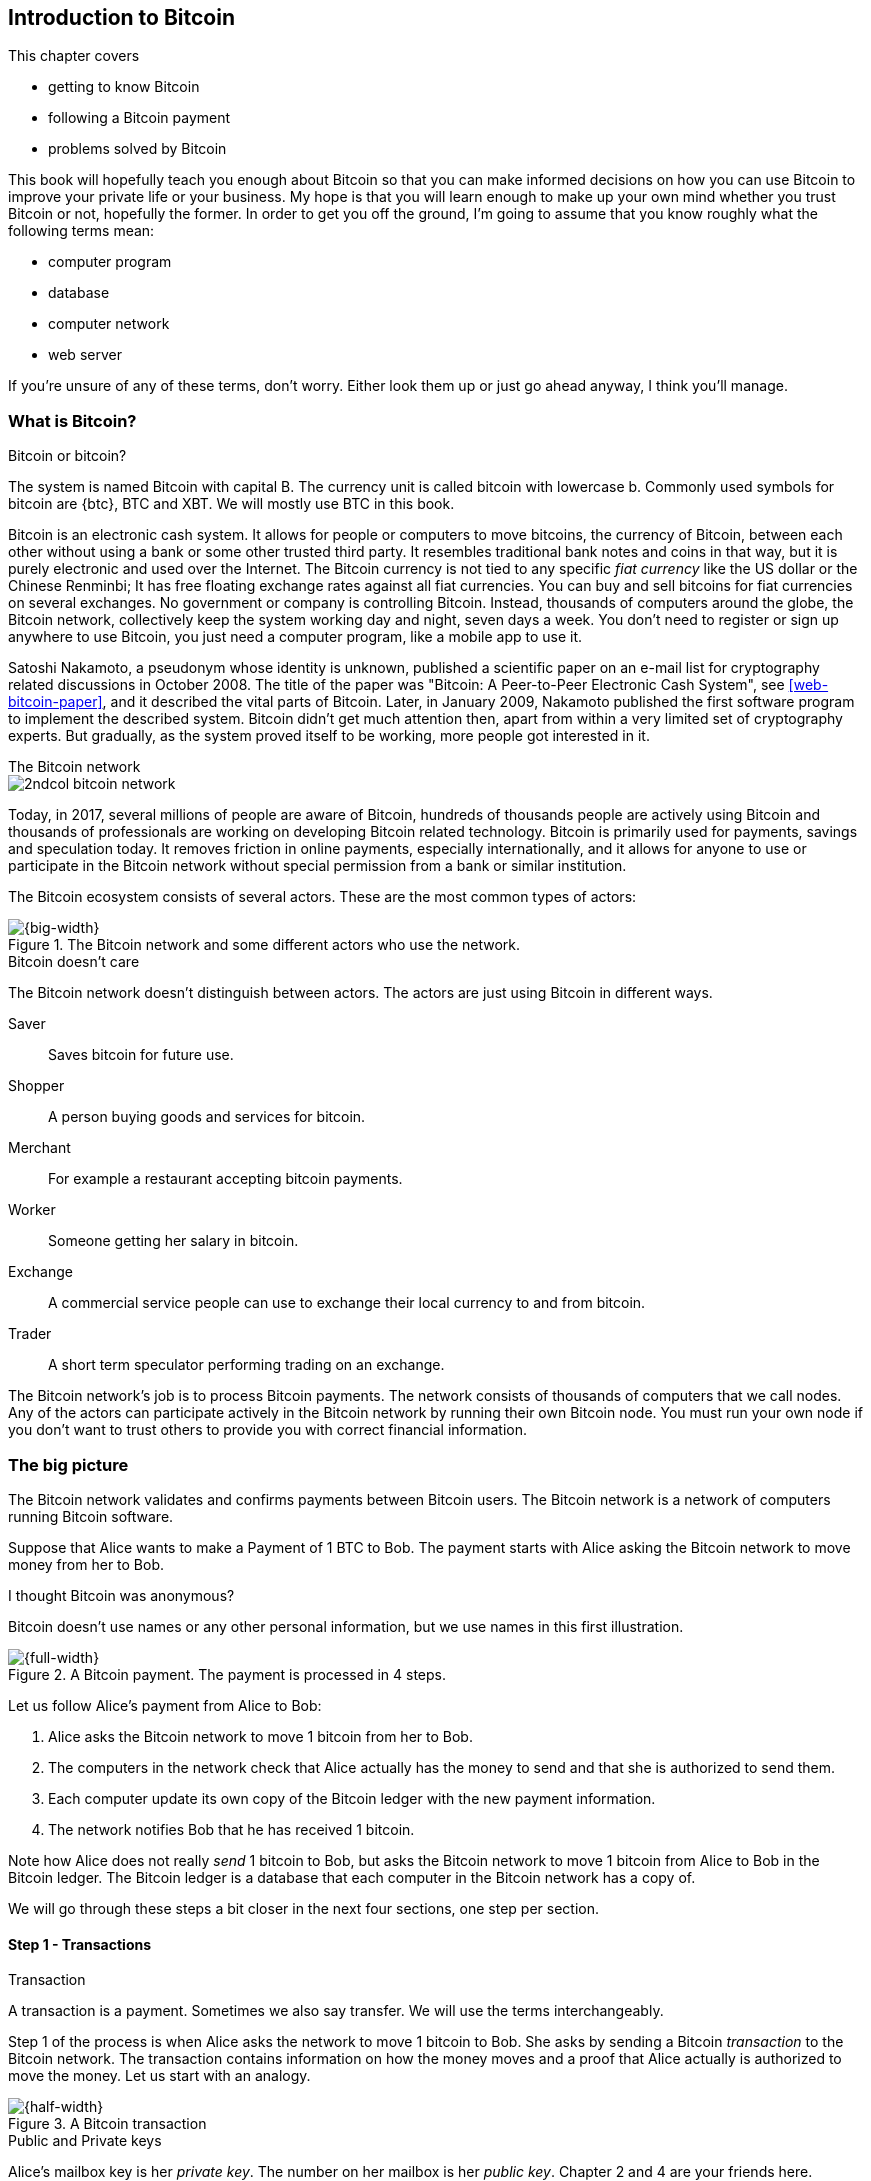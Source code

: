 [[ch01,Chapter 1]]
== Introduction to Bitcoin
:imagedir: {baseimagedir}/ch01

This chapter covers

* getting to know Bitcoin
* following a Bitcoin payment
* problems solved by Bitcoin

This book will hopefully teach you enough about Bitcoin so that you
can make informed decisions on how you can use Bitcoin to improve your
private life or your business. My hope is that you will learn
enough to make up your own mind whether you trust Bitcoin or not,
hopefully the former. In order to get you off the ground, I'm going to
assume that you know roughly what the following terms mean:

* computer program
* database
* computer network
* web server

If you're unsure of any of these terms, don't worry. Either look them
up or just go ahead anyway, I think you'll manage.

=== What is Bitcoin?

[.inbitcoin]
.Bitcoin or bitcoin?
****
The system is named Bitcoin with capital B. The currency unit is
called bitcoin with lowercase b. Commonly used symbols for bitcoin are
{btc}, BTC and XBT. We will mostly use BTC in this book.
****

Bitcoin is an electronic cash system. It allows for people or
computers to move bitcoins, the currency of Bitcoin, between each
other without using a bank or some other trusted third party. It
resembles traditional bank notes and coins in that way, but it is
purely electronic and used over the Internet. The Bitcoin currency is
not tied to any specific _fiat currency_ like the US dollar or the
Chinese Renminbi; It has free floating exchange rates against all fiat
currencies. You can buy and sell bitcoins for fiat currencies on
several exchanges. No government or company is controlling
Bitcoin. Instead, thousands of computers around the globe, the Bitcoin
network, collectively keep the system working day and night, seven
days a week. You don't need to register or sign up anywhere to use
Bitcoin, you just need a computer program, like a mobile app to
use it.

Satoshi Nakamoto, a pseudonym whose identity is unknown, published a
scientific paper on an e-mail list for cryptography related
discussions in October 2008. The title of the paper was "Bitcoin: A
Peer-to-Peer Electronic Cash System", see <<web-bitcoin-paper>>, and it
described the vital parts of Bitcoin. Later, in January 2009, Nakamoto
published the first software program to implement the described
system. Bitcoin didn't get much attention then, apart from within a
very limited set of cryptography experts. But gradually, as the system
proved itself to be working, more people got interested in it.

[.inbitcoin]
.The Bitcoin network
****
image::{imagedir}/2ndcol-bitcoin-network.svg[]
****

Today, in 2017, several millions of people are aware of Bitcoin,
hundreds of thousands people are actively using Bitcoin and thousands
of professionals are working on developing Bitcoin related
technology. Bitcoin is primarily used for payments, savings and
speculation today. It removes friction in online payments, especially
internationally, and it allows for anyone to use or participate in the
Bitcoin network without special permission from a bank or similar
institution.

The Bitcoin ecosystem consists of several actors. These are the most common
types of actors:

.The Bitcoin network and some different actors who use the network.
image::{imagedir}/actors.svg[{big-width}]

[.inbitcoin]
.Bitcoin doesn't care
****
The Bitcoin network doesn't distinguish between actors. The actors are
just using Bitcoin in different ways.
****

Saver:: Saves bitcoin for future use.
Shopper:: A person buying goods and services for bitcoin.
Merchant:: For example a restaurant accepting bitcoin payments.
Worker:: Someone getting her salary in bitcoin.
Exchange:: A commercial service people can use to exchange their local
currency to and from bitcoin.
Trader:: A short term speculator performing trading on an exchange.

The Bitcoin network's job is to process Bitcoin payments. The network
consists of thousands of computers that we call nodes. Any of the
actors can participate actively in the Bitcoin network by running
their own Bitcoin node. You must run your own node if you don't want
to trust others to provide you with correct financial information.

=== The big picture

The Bitcoin network validates and confirms payments between Bitcoin
users. The Bitcoin network is a network of computers running Bitcoin
software.

Suppose that Alice wants to make a Payment of 1 BTC to Bob. The
payment starts with Alice asking the Bitcoin network to move money
from her to Bob.

[.inbitcoin]
.I thought Bitcoin was anonymous?
****
Bitcoin doesn't use names or any other personal information, but we
use names in this first illustration.
****

.A Bitcoin payment. The payment is processed in 4 steps.
image::{imagedir}/payment-overview.svg[{full-width}]

Let us follow Alice's payment from Alice to Bob:

. Alice asks the Bitcoin network to move 1 bitcoin from her to Bob.
. The computers in the network check that Alice actually has the
money to send and that she is authorized to send them.
. Each computer update its own copy of the Bitcoin ledger with the
new payment information.
. The network notifies Bob that he has received 1 bitcoin.

Note how Alice does not really _send_ 1 bitcoin to Bob, but asks the
Bitcoin network to move 1 bitcoin from Alice to Bob in the Bitcoin
ledger. The Bitcoin ledger is a database that each computer in the
Bitcoin network has a copy of.

We will go through these steps a bit closer in the next four sections,
one step per section.

[id=overview-transactions]
==== Step 1 - Transactions

[.gbinfo]
.Transaction
****
A transaction is a payment. Sometimes we also say transfer. We will
use the terms interchangeably.
****

Step 1 of the process is when Alice asks the network to move 1 bitcoin
to Bob. She asks by sending a Bitcoin _transaction_ to the Bitcoin
network. The transaction contains information on how the money moves
and a proof that Alice actually is authorized to move the money. Let
us start with an analogy.

[id=bitcoin_payment]
.A Bitcoin transaction
image::{imagedir}/transaction_mailbox.jpg[{half-width}]

[.gbinfo]
.Public and Private keys
****
Alice's mailbox key is her _private key_. The number on her mailbox is
her _public key_. Chapter 2 and 4 are your friends here.
****

The Bitcoin _transaction_, can be regarded as transferring money from
one locked mailbox to another. Yes, we are talking about _physical_
mailboxes for this analogy. Only the owner of the key to a mailbox
will be able to pull money out of that mailbox, but anyone is able to
put money into the mailbox through the slot. Alice, the owner of the
key to mailbox 321 in the picture, will withdraw 1 BTC from mailbox
321 and deposit the bitcoin into mailbox 560, Bob's mailbox. She is
the only one who can do that because only she has the key to
mailbox 321. In digital form, this transaction is a piece of data
specifying

* the mailbox to withdraw from (321)
* the amount to withdraw (1 BTC)
* what mailbox to move the money to (560).
* a _digital signature_

[.gbinfo]
.Digital signatures
****
We discuss digital signatures in-depth in chapter 2.
****

The digital signature corresponds to Alice _opening mailbox 321 with
her key_. Only she can open mailbox 321, only she can create the
digital signature.

Alice sends this transaction to one or more _Bitcoin nodes_, computers
in the Bitcoin network. This is the moment where Alice asks the
network to move money in step 1.

==== Step 2 - The Bitcoin network

Alice have already sent a transaction to one or more Bitcoin nodes. In
step 2 of the process, each node checks that the transaction is valid
and if it is, pass it on to other nodes. They check validity by
consulting their local copy of the ledger, and check that

[.gbinfo]
.Transparent mailboxes
****
The mailboxes are transparent. Anyone can see the contents of the
mailboxes, but only the key holder can take out bitcoins from it.
****

* mailbox 321 contains the money she wants to spend.
* Alice has successfully unlocked the mailbox, meaning that her
  digital signature is valid.

[id=overview-bitcoin-network]
.The Bitcoin network. Alice sends her transaction to a node in the network. The node will validate the transaction and forward it to other peers. Eventually the transaction have reached all nodes in the network.
image::{imagedir}/bitcoin-network.svg[{half-width}]

[.inbitcoin]
.Bad transactions
****
Invalid transactions are dropped. They will not reach further than the
first node.
****

Each node doing these checks are part of the Bitcoin network. Nodes
connect to other nodes and together they form a network, the
Bitcoin network.

If all checks pass, a node will forward the transaction to the nodes
it is connected to in the Bitcoin network. Alice's transaction would
shortly have traveled the whole network while being validated by each
node along the way. The ledger has not been updated yet, that's the
next step.

==== Step 3 - The blockchain

[.inbitcoin]
.The blockchain
****
The names comes from how the ledger is structured. It uses blocks that
are chained together in a way that modifications to the blockchain can
be detected. More on that in <<ch06>>.
****

In step 3 nodes update their local copies of the Bitcoin ledger with
the information in Alice's transaction. The ledger is called _the
blockchain_. The blockchain contains historic information about
previous transactions, and new transactions are added to it every now
and then. The computers in the Bitcoin network constantly try to keep
their blockchains up to date with each other.

It is not as straight forward as it may seem to update the blockchain
with Alice's transaction. Alice's transaction is not the only
transaction that goes on. There are possibly thousands of transactions
in-flight at the same time in the Bitcoin network. If all nodes would
just update their copy of the blockchain as they receive transactions
the copies would not remain copies for long. The transactions may come
in different order on different nodes:

[id=transaction-ordering]
.Transactions arrives in different order at different nodes. If they would all write the transactions to the blockchain, the different nodes' blockchains would differ.
image::{imagedir}/transactions-unordered.svg[{half-width}]

[.gbfaq]
.Why is ordering important?
****
If transactions come in different order, it's very hard to validate if
two copies of the blockchain are equal. Integrity checks are much
easier with strict ordering.
****

To coordinate the ordering of transactions, one node takes the lead
saying "I want to add these 3 transactions to the blockchain in the
order A, C, B!". This message is sent out on the network by that
leader, in the same way as the transaction was sent by Alice.

[id=transaction-ordering]
.One node takes the lead and tells the others what order to add the transaction in. The other nodes verify the message and update their blockchain copies accordingly.
image::{imagedir}/transactions-ordered.svg[{half-width}]

As nodes see this message they update their copy of the blockchain
according to the message and passes the message on to its
neighbors. Alice's transaction was one of the transactions in the
leader's message and it is now part of the blockchain.

Why would a node want to take the lead? It's because the node that
takes the lead is rewarded with newly minted bitcoins and transaction
fees payed by the transactions it includes in the message.

But, wouldn't every node constantly take the lead to collect the
rewards? No, it is very hard to take the lead. To take the lead, a
node must solve a hard problem which takes time and electricity. It is
so hard that most nodes in the network don't even try. The nodes that
do try are called _miners_ because they mine new coins, similar to a
gold miner digging for gold. This process is described in <<ch07>>.

[id=overview-wallets]
==== Step 4 - Wallets

Bob and Alice are users of the Bitcoin network, and they need some
computer program to interact with the network. Such a program is
called a _Bitcoin wallet_. There are several different Bitcoin wallets
for several different devices, like mobile phones and desktop
computers.

Before step 4 of the payment process, the nodes in the network have
updated their local copy of the blockchain. Now the network needs to
notify Bob that he has received one bitcoin.

[id=wallet-connection]
.Bob's wallet have asked a node to notify the wallet upon activity in mailbox 560. Alice pays to box 560, and the node has just written the transaction to the blockchain, so it notifies Bob's wallet.
image::{imagedir}/notify-bob.svg[{half-width}]

[.inbitcoin]
.Wallet duties
****
A typical Bitcoin wallet will

 - [x] Hold keys
 - [x] Watch incoming bitcoins
 - [x] Send bitcoins
****

Bob's wallet is connected to some of the nodes in the Bitcoin
network. When a transaction concerning Bob is added to the blockchain,
the nodes that Bob's wallet is connected to will notify Bob's
wallet. The wallet will then display a message to Bob that he just
received one bitcoin.

As noted at the start of this section, Alice also use a wallet. Her
wallet will also be notified of her own transaction, but there's one
more very important thing that her wallet does. It holds her keys
for her. The keys are used to create digital signatures and those keys
needs to be stored securely so that only Alice can use them. Bob also
has a key, to mailbox 560, in his wallet so that he can spend the
money he just received from Alice.

=== Problems with money today

Bitcoin would not be this widespread if it didn't solve real problems
for real people. Bitcoin solves several problems with the traditional
financial system. Let us look some commonly discussed problem areas.

==== Inflation

Inflation means that the purchasing power of a currency decreases.

.Problems
****
- [ ] *Inflation*
****

.Inflation
image::{imagedir}/inflation.jpg[{half-width}]

Most currencies are subject to inflation. Some more than others. For
example the Zimbabwean dollar that during 2007-2008 inflated nearly
10^23^%, peaking at 80 billion percent per month during a few months
in 2008. That is an average daily inflation rate of nearly
100%. Prices roughly doubled every day.

Extreme cases of inflation like this are called
hyperinflation. Hyperinflation is usually initially driven by a rapid
increase in the money supply. Government sometimes increase in money
supply as a tool to extract value from its population to pay for
expenses like national debt, warfare or welfare. If this tool is
over-used, the risk of hyperinflation is apparent.

An increasing money supply will most likely lead to a depreciation of
the currency. This in turn pushes people to exchange their local
currency for goods or currencies that better holds value, which
further drives the value of the currency down. This can spiral down to
extremes like in Zimbabwe. The result is devastating for people as
they see their life savings diminish to virtually nothing.

.Some hyperinflations in modern time.
|===
|Country | Year | Worst monthly inflation [%]

|Zimbabwe | 2007-2008 | 4.19*10^16^
|Yugoslavia | 1992-1994 | 313*10^6^
|Peru | 1990 | 397
|Ukraine | 1992-1994 | 285
|Venezuela | 2016-2017 | 120
|===

Zimbabwe is one of the most extreme cases of inflation throughout
history, but still today some countries suffer from very high
inflation. One of them is Venezuela where its currency, the bolívar as
of writing faces a 480% inflation during 2016 and 2017 is forecast to
suffer from 1700% inflation.

==== Borders

Moving value across borders using fiat currency is hard, expensive and
sometimes even forbidden. If you want to send 1000 Swedish crowns
(SEK) from Sweden to a person in the Philippines, you can use a
service like Western Union for the transfer. At the time I
investigated this, 1000 SEK was worth 5305 Philippine Pesos (PHP) or
109 US dollars.

.Cost of sending 5305 PHP from Sweden to Philippines
|===
| Send from | Receive to | Received by recipient | Fees | Fees %

| Bank | Bank | 5109 PHP | 265 PHP | 4.9%
| Bank | Cash | 4810 PHP | 564 PHP | 10.5%
| Credit card | Cash | 4498 PHP | 876 PHP | 16.3%
|===

If the recipient have a bank account with the capability of receiving
international money transfer, we could get away with a 4.9% fee. A
typical remittance recipient will only be able to receive cash, which
doubles or triples the cost to 10.5% or 16.3% depending on how quick or
convenient you want it.

.Problems
****
- [ ] Inflation
- [ ] *Borders*
****

To contrast the above, moving fiat currency within the borders of a
state is usually very convenient. For example, you can hand over cash
directly to the recipient, or transfer money using some mobile app
made specifically for the currency. As long as you stay within one
country and one currency, fiat currencies usually does a pretty
good job.

==== Segregation

As noted in the previous section, not all people have access to bank
accounts. People with bank accounts and banking services like online
payments or loans are very privileged. About 38% of the world
population don't have a bank account at all, according to the World
Bank, see <<web-financial-inclusion>>. The numbers are improving but
still a vast amount of people are stuck in a cash-only environment. If
these people want to receive money from a family member abroad, they
will receive 5% less, due to higher remittance fees, than if they had
a bank account.

Without a bank account and basic bank services like online payments,
people can not expand their businesses outside of their local
community. A tailor will not be able offer services on the Internet to
increase its customer base. A person living in a rural area may have
to travel half a day just to pay a utility bill or top-up their
prepaid mobile phone.

.Problems
****
- [ ] Inflation
- [ ] Borders
- [ ] *Segregation*
****

This segregation between banked people and unbanked people is driven
by a number of factors:

* Banking services are too expensive for a large portion of the population.
* In order to use bank services you need documentation, like an ID
  card, that many people don't have.
* Banking services may be denied to people with certain political
  views or people conducting certain businesses. People may also be
  denied service due to their ethnicity.

==== Privacy issues

****
image::{imagedir}/privacy-issue-mastercard.svg[]
****

Apart from the huge problems in the previous sections there are
several other problems with traditional money. States can easily

* trace payments
* censor payments
* freeze funds
* seize funds

You might say, "I have nothing to hide, and the government need tools
to fight crime". The problem is that you do not know what your
government looks like in five years and how that government defines
crime. New laws are just an election away. After next election, your
government may pass a law that allows freezing funds of people with
your political view.

.Problems
****
- [ ] Inflation
- [ ] Borders
- [ ] Segregation
- [ ] *Privacy issues*
****

We have seen lots of examples where these abilities are misused to
disable someones ability to transact. For example, the non-profit
organization WikiLeaks was put under a blockade in 2010, see
<<web-wikileaks-blockade>>, where all donations through traditional
channels were blocked after pressure from the US government on the
major payment networks, like Visa and MasterCard. We have also seen
how Cyprus seized 47.5% [<<web-cyprus-seizure>>] of all bank deposits exceeding 100,000€ as
part of a financial rescue program in 2013.

=== The Bitcoin approach

Bitcoin offers a fundamentally different model than traditional
financial institutions. Let us explore the major differences one
by one.

==== Decentralized

Instead of a central organization controlling the currency, like the
US Federal Reserve, the control is distributed among thousands of
computers, called _Bitcoin nodes_ or just _nodes_. No single node or
group of nodes have more privileges or obligations than any other
node. This equality between nodes makes Bitcoin _decentralized_, as
opposed to _centralized_ systems like an Internet Bank service or the
Google search engine.

.Centralized and decentralized services
image::{imagedir}/centralized-decentralized.svg[{half-width}]

In a centralized system, the service is controlled by a single entity
like a bank. It implies that this single entity can decide who gets to
use the service and what the user is allowed to do. For example an
online video service may chose to provide a video only to people in a
certain geographical location.

[.inbitcoin]
.Fixed
****
- [ ] Inflation
- [ ] Borders
- [*] *Segregation*
- [*] *Privacy*
****

With at decentralized system like Bitcoin it is extremely hard to
control how and by whom the system is used. No matter where or who
they are, or whom they are sending money to, the Bitcoin system will
treat all users equally. There is no central point in the Bitcoin
system that can be exploited to censor payments, deny users service or
seize funds.

The decentralization is also a way to make it nearly impossible to
change the rules of the currency without broad consensus. If a node or
a group of nodes does not obey the rules they will be ignored by the
rest. For example, one rule is that the money supply of Bitcoin is
limited to 21,000,000 bitcoins, and that limit is nearly impossible to
change due to decentralization.

[id=limited_supply]
==== Limited supply

[.inbitcoin]
.Fixed
****
- [*] *Inflation*
- [ ] Borders
- [*] Segregation
- [*] Privacy
****

A hard promise of Bitcoin is that its money supply will not exceed 21
million bitcoins. People can be sure that if they own one bitcoin,
they know that they will _always_ own at least one 21 millionth of the
total supply of bitcoins. This feature is not found in any fiat
currency, where decisions on the supply is made every so often by a
company or a state. Bitcoin is very resistant to high inflation
because there is no way to increase the money supply at will.

The money supply of Bitcoin is actually not fixed today. It is
increasing, at a diminishing rate, according to a _predetermined_
schedule and will eventually stop increasing around year 2140.

.The supply of bitcoins over time
image::{imagedir}/money-supply.svg[{half-width}]

As of writing, the money supply is about 16.5 million bitcoins and the
current yearly increase in the money supply is about 4%, but the
increase is halving every four years.

==== Borderless

[.inbitcoin]
.Fixed
****
- [*] Inflation
- [*] *Borders*
- [*] Segregation
- [*] Privacy
****

Since Bitcoin is a system run by ordinary computers connected to the
Internet, the Bitcoin system is as global as the Internet itself. This
means that anyone with an Internet connection can send money to other
people across the world.

.Bitcoin is borderless
image::{imagedir}/borderless.svg[{big-width}]

There is no difference between sending a bitcoin to someone in the
same room or sending it to someone on another continent. The
experience is the same: Money is sent directly to the recipient, who
will see the payment nearly instantaneously and after 10-60 minutes
the recipient can be _sure_ that the money is hers. There is no way of
reversing the transfer without the recipient's consent.

=== How is Bitcoin used?

So far we have touched on a few common use cases for Bitcoin. This
section will dig deeper into those use cases and a few others. It is
hard to predict what use cases we will see in the future. Predicting
Bitcoin's future is like predicting in 1995 what the Internet will be
used for in 20 years. Let us stick to what we know now.

==== Shopping

****
image::{imagedir}/shopping-cart.png[]
****

The most obvious use case for Bitcoin is to use it for shopping. The
borderlessness and security of Bitcoin makes it ideal for online
payments for goods and services.

Instead of sending your debit card details to the merchant, and _hope_
that the merchant will withdraw as much as you agreed on. You also
_hope_ that the merchant handles your debit card details with great
care. They probably store the details in a database. Think about that;
For every debit card purchase you make, your card details will be
stored in that merchant's database. It is quite likely that _one_ the
merchants' database gets hacked and your card details are stolen. The
more merchants that stores your details, the higher the risk.

With Bitcoin, you don't have that problem, because you don't send any
sensitive information to the merchant, or anyone else. You send the
amount of money that you agreed upon, and nothing more.

==== Savings

****
image::{imagedir}/vault.png[]
****

One interesting feature of Bitcoin is that you keep your money safe by
storing a set of _private keys_. Private keys are the secret pieces of
information that you will need when you want to spend your money. You
chose how those private keys are stored. You can write them on paper,
or you can store them electronically with a mobile app to have easy
access to them. You can also memorize the private keys. The private
keys are also all that is needed to spend your money. Keep them safe.

This makes savings an attractive use case for Bitcoin. A simple way to
save is to create a private key and write it down on a piece of paper
that you store in a safe. That piece of paper is now your savings
account, that we call a wallet. You can start sending bitcoins to your
wallet. As long as your private key is kept safe, your money is
safe. There are a lot of different saving schemes you can chose from
to find the right balance between security and convenience.

==== Speculation

The world is full of people wanting to get rich quick. Bitcoin can be
very alluring to them, because of the _volatility_, tendency to
change, of the price of bitcoin. Looking at the history of the Bitcoin
price, it is very tempting to try to buy when it is low and sell when
it is high.

.Price since beginning of Bitcoin
image::{imagedir}/bitcoin-price.png[{half-width}]

In November 2013, the price climbed from about $100 (US dollars) to
over $1100 in a few weeks. This was clearly a so called _bubble_,
where people were afraid of missing out on a great rise, so they
bought in, driving the price further up, until it eventually started
dropping again. The drop to 50% of its peak value was just as quick as
its rise. Fluctuations like this is rarely driven by any specific news
or technological advancements, but from speculation.

Speculation can be fun, if you can afford to lose, but it is more like
a lottery than something to make a living off of.

==== Non-currency uses

Bitcoin is electronic cash, but this form of cash have can be used for
other things beyond money. This section covers two common uses, but
there are others including not yet invented uses.

===== Ownership

****
image::{imagedir}/transfer-ownership.svg[]
****

Bitcoin allow you to embed small pieces of data with payments. This
data can be for example a chassis number of a car. When the car leaves
the factory, the manufacturer can make a small payment to the the new
car owner and attach the chassis number. This payment will represent
the transfer of ownership for that car.

Bitcoin payments are public records but they are not tied to persons
in any way. They are tied to long strings of numbers called public
keys. The car manufacturer has made its public key publicly available
on their website, in newspapers and advertisement, to tie the public
key to the identity of the manufacturer. Anyone can then verify that
the manufacturer has transferred ownership of the car to the new
owner. The new owner can show that she owns the car by proving that
she owns the private key belonging to the public key that the
manufacturer transferred ownership to.

The new owner can sell the car to someone else and transfer ownership
by sending the very same bitcoins she got from the manufacturer to the
new owner's public key. The general public can follow the ownership of
the car from the manufacturer through every owner up to the current
owner.

===== Proof of existence

Using the same technique to store data in a payment to transfer
ownership of a car, you can prove that a document existed prior to a
certain point in time.

****
image::{imagedir}/proof-of-existence.svg[]
****

All digital documents have a "fingerprint", a cryptographic hash, that
anyone can calculate from that document. It is nearly impossible to
create a different document with the same fingerprint. This
fingerprint can be attached to a payment. It is irrelevant where the
money goes; The important thing is that the fingerprint is recorded in
the Bitcoin blockchain. You "anchor" the document in the blockchain.

Bitcoin payments are public records, so anyone can validate that the
document existed before the time of the payment by taking the
fingerprint of the document and compare it to the fingerprint stored
in the payment.

==== How is Bitcoin valued?

****
image::{imagedir}/market.svg[]
****

As you could read in section <<_speculation>>, the price of a bitcoin
can fluctuate quite dramatically. But where is this price actually
coming from? There are several Bitcoin exchanges, mostly Internet
based. They resemble stock markets, where users wanting to sell
bitcoins are matched with users wanting to buy bitcoins.

Different markets can have different market prices depending on the
supply and demand on that market. For example, in countries like
Venezuela where the government try to hinder the Bitcoin market, the
supply will be low. But the demand is high, because people want to
escape from their hyperinflating currency. These factors drives the
Bitcoin price up in that market compared to for example the US and
European markets where people can trade more freely.

==== When not to use Bitcoin

Bitcoin is nice and all, but it's not suitable for all sorts of
financial activity. At least not yet.

===== Tiny payments

Each transaction needs to pay a fee to be processed. The fee is not
related to the amount sent, but to how big the transaction is in
bytes. High-value transactions are not bigger than low-value
transactions, so the fee is about the same for both kinds of
transactions. If that fee is a significant share of the actual payment
you want to make, it is not economically feasible to pay with ordinary
Bitcoin transactions.

|===
| Amount | Fee | Fee % | Feasible

| 2 BTC | 0.003 BTC | 0.15% | Yes
| 0.002 BTC | 0.001 BTC | 50% | Probably not
| 0.001 BTC | 0.005 BTC | 500% | No
|===

There are however very promising emerging technologies, for example
the Lightning Network, that is built on top of Bitcoin that allows for
instantaneous micropayments of fractions of a cent.

===== Instant payments

Bitcoin payments takes time to confirm. A typical payment will confirm
within 20 minutes. The recipient will see the payment immediately, but
he cannot trust the payment until it is confirmed by the Bitcoin
network. This limitation can also be fixed by systems built on top of
Bitcoin, for example the Lightning Network.

The confirmation time of Bitcoin is nowhere near the confirmation
times of VISA or MasterCard, where a merchant must wait for weeks
[<<web-chargebacks>>] before
being sure that the transaction is not reversed. Merchants usually
take on some risk to avoid having their customers wait weeks before
delivering the goods or service. Bitcoin cuts this waiting period
significantly, but it is still too long for truly instant payments.

===== Savings you can not afford to lose

Bitcoin is probably the most secure money there is, but it is still in
its infancy. Things _could_ go bad with Bitcoin, for example:

[.inbitcoin]
.Bitcoin security
****
You are in charge of the security of your money. Only you. Be careful!
****

* You lose your private keys, the secret data needed to spend your
  money.
* Your private keys get stolen by some bad guy.
* The government in your location may try to crack down on Bitcoin
  users by imprisonment or other means of force.
* The price of bitcoin can swing down dramatically due to rumors or
  other social activity.
* There may be software bugs that can make Bitcoin insecure.
* There may be weaknesses in the cryptography used by Bitcoin.

While all of the above are _possible_, most them are unlikely. The
list is somewhat ordered with the most likely at the top. Always weigh
the risks before putting money on the line and select your security
measures accordingly. This book will help you understand the risks and
how to secure your money.

=== Other cryptocurrencies

This book will cover Bitcoin. But there are several other so-called
cryptocurrencies, and new ones pop up all the time. Cryptocurrencies
other than Bitcoin are often referred to as _alt-coins_, alternative
coins. I will list a few popular alt-coins along with their purpose and
so-called market capitalization, market cap. The market cap is the
product of the money supply, number of coins, and the current market
price per coin. Note that the market cap will most likely have changed
a lot when you read this. I include it only to give you a glimpse of
Bitcoin's position relative to the other cryptocurrencies.

[cols="2,3,1",options="header"]
|===
| Currency
| Purpose
| Market cap [billion dollars]

| image:{imagedir}/bitcoin-logo.png[role="smallheight"]
| Global money, included for reference
| 19

| image:{imagedir}/ethereum-logo.png[role="smallheight"]
| Smart contracts, run unstoppable software
| 4

| image:{imagedir}/monero-logo.png[role="smallheight"]
| Anonymity
| 0.3

| image:{imagedir}/zcash-logo.svg[role="smallheight"]
| Anonymity
| 0.07

| image:{imagedir}/namecoin-logo.svg[role="smallheight"]
| Naming system, complements domain name system, DNS
| 0.01
|===

I encourage you to look up these cryptocurrencies as they all provide
interesting new features beyond Bitcoin. There are hundreds of other
alt-coins. Some alt-coins, for example the ones above, provide some
unique features that are not available in Bitcoin, and some provide
little to nothing innovative. Anyone can create an alt-coin by taking
any existing cryptocurrency software and modify it to her needs.

.Network effect
****
image::{imagedir}/network-effect.svg[]
****

Let's say that Sheila wants to start an alt-coin, SheCoin. She takes
the Bitcoin software and changes the money supply to 11000000, instead
of Bitcoin's 21000000, coins and starts. When SheCoin is started she
will be very lonely, because no one else is using her alt-coin. If she
wants SheCoin to have some real value, she has got to convince other
people to start using her alt-coin. If she's not providing anything
innovative, she's going to have a hard time getting other people
on-board, since they are pretty happy with what Bitcoin is already
providing. Besides, everybody else is using Bitcoin, so why would you
use SheCoin? Think of it as starting a new internet, that you call
Internet2. People on Internet2 will not be able to use services on the
regular Internet, so why would anyone use Internet2. We call it the
network effect; People tend to go where other people are.

=== Recap

In this chapter you learned that

* Bitcoin is global, borderless money, that anyone with an internet
  connection can use.
* Bitcoin is used by many different actors, like savers, merchants,
  traders for many different purposes like payments, remittances and
  savings.
* A network of computers, the Bitcoin network, validate and keep
  records of all payments.
* A transaction goes through four steps: Send transaction, validate
  transaction, add transaction to blockchain, notify recipient wallet.
* It solves problems with inflation, borders, segregation and privacy
  by providing limited supply, decentralization and borderlessness.
* There are several alternative cryptocurrencies apart from Bitcoin,
  for example Ethereum, Zcash and Namecoin.
* A (crypto)currency needs to have enough users and activity to be
  useful. It's called network effect.
  

